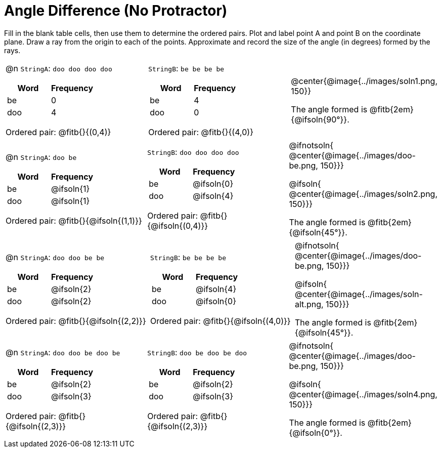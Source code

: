 = Angle Difference (No Protractor)

Fill in the blank table cells, then use them to determine the ordered pairs. Plot and label point A and point B on the coordinate plane. Draw a ray from the origin to each of the points. Approximate and record the size of the angle (in degrees) formed by the rays.



[.FillVerticalSpace, cols="<.^8a,<.^8a,<.>8a",  stripes="none"]
|===
|

@n `StringA`: `doo doo doo doo`

[cols="1,1",options="header"]
!===
! Word  ! Frequency
! be ! 0
! doo! 4
!===

Ordered pair: @fitb{}{(0,4)}

|

`StringB`: `be be be be`

[cols="1,1",options="header"]
!===
! Word  ! Frequency
! be ! 4
! doo! 0
!===

Ordered pair: @fitb{}{(4,0)}

|
@center{@image{../images/soln1.png, 150}}

The angle formed is @fitb{2em}{@ifsoln{90°}}.
|===




[.FillVerticalSpace, cols="<.^8a,<.^8a,<.^8a",  stripes="none"]
|===
|

@n `StringA`: `doo be`

[cols="1,1",options="header"]
!===
! Word  ! Frequency
! be ! @ifsoln{1}
! doo! @ifsoln{1}
!===

Ordered pair: @fitb{}{@ifsoln{(1,1)}}

|

`StringB`: `doo doo doo doo`

[cols="1,1",options="header"]
!===
! Word  ! Frequency
! be ! @ifsoln{0}
! doo! @ifsoln{4}
!===

Ordered pair: @fitb{}{@ifsoln{(0,4)}}

|
@ifnotsoln{
@center{@image{../images/doo-be.png, 150}}}

@ifsoln{
@center{@image{../images/soln2.png, 150}}}

The angle formed is @fitb{2em}{@ifsoln{45°}}.

|===





[.FillVerticalSpace, cols="<.^8a,<.^8a,<.^8a",  stripes="none"]
|===
|

@n `StringA`: `doo doo be be`

[cols="1,1",options="header"]
!===
! Word  ! Frequency
! be ! @ifsoln{2}
! doo! @ifsoln{2}
!===

Ordered pair: @fitb{}{@ifsoln{(2,2)}}

|

`StringB`: `be be be be`

[cols="1,1",options="header"]
!===
! Word  ! Frequency
! be ! @ifsoln{4}
! doo! @ifsoln{0}
!===

Ordered pair: @fitb{}{@ifsoln{(4,0)}}

|
@ifnotsoln{
@center{@image{../images/doo-be.png, 150}}}

@ifsoln{
@center{@image{../images/soln-alt.png, 150}}}

The angle formed is @fitb{2em}{@ifsoln{45°}}.

|===




[.FillVerticalSpace, cols="<.^8a,<.^8a,<.^8a",  stripes="none"]
|===
|

@n `StringA`: `doo doo be doo be`

[cols="1,1",options="header"]
!===
! Word  ! Frequency
! be ! @ifsoln{2}
! doo! @ifsoln{3}
!===

Ordered pair: @fitb{}{@ifsoln{(2,3)}}

|

`StringB`: `doo be doo be doo`

[cols="1,1",options="header"]
!===
! Word  ! Frequency
! be ! @ifsoln{2}
! doo! @ifsoln{3}
!===

Ordered pair: @fitb{}{@ifsoln{(2,3)}}

|
@ifnotsoln{
@center{@image{../images/doo-be.png, 150}}}

@ifsoln{
@center{@image{../images/soln4.png, 150}}}

The angle formed is @fitb{2em}{@ifsoln{0°}}.

|===

